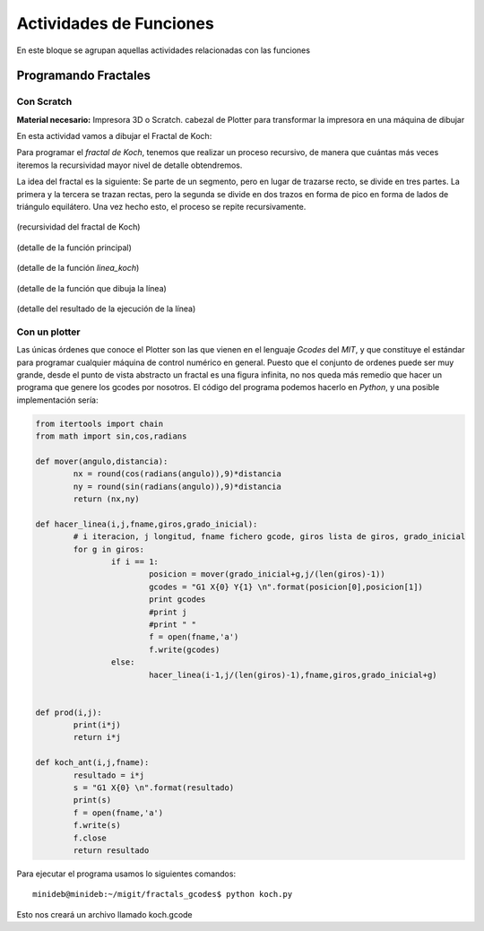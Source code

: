 ========================
Actividades de Funciones
========================
En este bloque se agrupan aquellas actividades relacionadas con las funciones
   
Programando Fractales
======================

Con Scratch
------------    

**Material necesario:** Impresora 3D o Scratch. cabezal de Plotter para transformar la impresora en una máquina de dibujar

En esta actividad vamos a dibujar el Fractal de Koch:

Para programar el *fractal de Koch*, tenemos que realizar un proceso recursivo, de manera que cuántas más veces iteremos la recursividad mayor nivel de detalle obtendremos.

La idea del fractal es la siguiente: Se parte de un segmento, pero en lugar de trazarse recto, se divide en tres partes. La primera y la tercera se trazan rectas, pero la segunda se divide en dos trazos en forma de pico en forma de lados de triángulo equilátero. Una vez hecho esto, el proceso se repite recursivamente.

.. figure:: ./images/fractal7.jpg
    :width: 2000px
    :align: center
    :alt: alternate text
    :figclass: align-center
    
    (recursividad del fractal de Koch)

.. figure:: ./images/fractal1.png
    :width: 2000px
    :align: center
    :alt: alternate text
    :figclass: align-center
    
    (detalle de la función principal)
    
.. figure:: ./images/fractal2.png
    :width: 2000px
    :align: center
    :alt: alternate text
    :figclass: align-center
    
    (detalle de la función *linea_koch*)
    
.. figure:: ./images/fractal3.png
    :width: 2000px
    :align: center
    :alt: alternate text
    :figclass: align-center
    
    (detalle de la función que dibuja la línea)
    
.. figure:: ./images/fractal4.png
    :width: 2000px
    :align: center
    :alt: alternate text
    :figclass: align-center
    
    (detalle del resultado de la ejecución de la línea)

Con un plotter
---------------

Las únicas órdenes que conoce el Plotter son las que vienen en el lenguaje *Gcodes* del *MIT*, y que constituye el estándar
para programar cualquier máquina de control numérico en general. Puesto que el conjunto de ordenes puede ser muy grande,
desde el punto de vista abstracto un fractal es una figura infinita, no nos queda más remedio que hacer un programa que 
genere los gcodes por nosotros. El código del programa podemos hacerlo en *Python*, y una posible implementación sería:
    
.. code-block:: python
  
        from itertools import chain
        from math import sin,cos,radians
        
        def mover(angulo,distancia):
        	nx = round(cos(radians(angulo)),9)*distancia
        	ny = round(sin(radians(angulo)),9)*distancia
        	return (nx,ny)
        
        def hacer_linea(i,j,fname,giros,grado_inicial):
        	# i iteracion, j longitud, fname fichero gcode, giros lista de giros, grado_inicial
        	for g in giros:
        		if i == 1:
        			posicion = mover(grado_inicial+g,j/(len(giros)-1))
        			gcodes = "G1 X{0} Y{1} \n".format(posicion[0],posicion[1])
        			print gcodes
        			#print j
        			#print " "
        			f = open(fname,'a')
        			f.write(gcodes)
        		else:
        			hacer_linea(i-1,j/(len(giros)-1),fname,giros,grado_inicial+g)
        		
        	
        def prod(i,j):
        	print(i*j)
        	return i*j
        	
        def koch_ant(i,j,fname):
        	resultado = i*j
        	s = "G1 X{0} \n".format(resultado)
        	print(s)
        	f = open(fname,'a')
        	f.write(s)
        	f.close
        	return resultado  
 
Para ejecutar el programa usamos lo siguientes comandos::

    minideb@minideb:~/migit/fractals_gcodes$ python koch.py
    
Esto nos creará un archivo llamado koch.gcode
